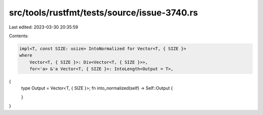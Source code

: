src/tools/rustfmt/tests/source/issue-3740.rs
============================================

Last edited: 2023-03-30 20:35:59

Contents:

.. code-block:: rs

    impl<T, const SIZE: usize> IntoNormalized for Vector<T, { SIZE }>
    where
        Vector<T, { SIZE }>: Div<Vector<T, { SIZE }>>,
        for<'a> &'a Vector<T, { SIZE }>: IntoLength<Output = T>,
{
    type Output = Vector<T, { SIZE }>;
    fn into_normalized(self) -> Self::Output {

    }
}



